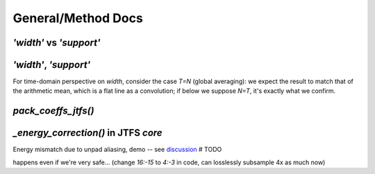General/Method Docs
*******************

`'width'` vs `'support'`
------------------------

.. collapse:: code

  .. code-block:: python
  
    import numpy as np
    import matplotlib.pyplot as plt
    
    #%% Support vs Width visuals #################################################
    t = np.linspace(-1, 1, 512)
    
    g0 = np.exp(-t**2 * 6)
    g1 = np.zeros(len(t))
    num = int(len(t)/3)
    g1[num:-num] = np.cos(3.1*(np.linspace(0, 1, len(t)-2*num) -.5))**(1/8)
    g2 = np.exp(-np.abs(t) * 20)
    ramp = np.linspace(np.sqrt(.01), np.sqrt(.04), len(t)//2)**2
    g2 += np.hstack([ramp, ramp[::-1]])
    g3 = np.exp(-np.abs(t) * 16)
    
    fig, axes = plt.subplots(2, 2, sharex=True, sharey=True)
    tkw = dict(loc='left', weight='bold', fontsize=17)
    axes[0, 0].plot(g0)
    axes[0, 0].set_title("high width, high support", **tkw)
    axes[0, 0].set_ylim(0, 1.1)
    axes[0, 1].plot(g1)
    axes[0, 1].set_title("high width, low support", **tkw)
    axes[1, 0].plot(g2)
    axes[1, 0].set_title("low width, high support", **tkw)
    axes[1, 1].plot(g3)
    axes[1, 1].set_title("low width, low support", **tkw)
    fig.subplots_adjust(left=0, right=1, wspace=.01, hspace=.15)
    
    fig.set_size_inches(10, 9)


.. raw:: html

  <img width="500" class="padded" src="../_images/width_vs_support.png">


`'width'`, `'support'`
----------------------

For time-domain perspective on `width`, consider the case `T=N` (global averaging): we expect the result to match that of the arithmetic mean, which is a flat line as a convolution; 
if below we suppose `N=T`, it's exactly what we confirm.

.. collapse:: code

  .. code-block:: python
  
    import numpy as np
    from numpy.fft import ifft, ifftshift
    from wavespin import gauss_1d, CFG
    from wavespin.visuals import plot
    from wavespin.utils.measures import compute_spatial_width, compute_spatial_support
    
    N = 32
    T = N
    M = N * 16
    pf = gauss_1d(M, sigma=CFG['S1D']['sigma0'] / T)
    pt = ifftshift(ifft(pf)).real
    
    width = compute_spatial_width(pf)
    supp = compute_spatial_support(pf)
    assert width == T
    
    wi0 = M//2 - width//2
    wi1 = M//2 + width//2
    si0 = M//2 - supp//2
    si1 = M//2 + supp//2
    _t = lambda txt: (txt, {'fontsize': 19})
    plot(pt, vlines=([wi0, wi1], {'linewidth': 2, 'color': 'tab:green'}),
         title=_t("Gaussian, time | T=N=32, len(phi)=16*N"), show=0)
    plot([], vlines=([si0, si1], {'linewidth': 2, 'color': 'tab:purple'}), w=.7, show=1)
    plot(np.arange(wi0, wi1 + 1), pt[wi0:wi1 + 1], w=.7, ylims=(0, pt.max()*1.03),
         title=_t("zoomed to 'width'"), show=1)


.. raw:: html

  <img width="650" class="padded" src="../_images/width_support.png">
  
  
`pack_coeffs_jtfs()`
--------------------

  
.. raw:: html

  <img height="560" class="padded" src="../_images/pack_coeffs_jtfs_0.png">

  <img height="580" class="padded" src="../_images/pack_coeffs_jtfs_1.png">
  
  <img height="580" class="padded" src="../_images/pack_coeffs_jtfs_2.png">


`_energy_correction()` in JTFS `core`
-------------------------------------

Energy mismatch due to unpad aliasing, demo -- see `discussion <https://github.com/kymatio/kymatio/discussions/753#discussioncomment-947282>`_  # TODO

.. collapse:: code

  .. code-block:: python
  
    import numpy as np
    from numpy.fft import fft, ifft
    from kymatio.visuals import plot, plotscat
    
    def E(x):
        return np.sum(np.abs(x)**2)
    
    np.random.seed(10)
    x = np.random.randn(256)
    xf = fft(x)
    xf[16:-15] = 0  # ensure zero alias
    x = ifft(xf)
    sm = np.abs(x.imag).sum()
    assert sm < 1e-14, sm
    x=x.real
    
    x0 = x.copy()
    x1 = x[::8]
    
    _t = lambda txt: (txt, {'fontsize': 22})
    ckw=dict(w=.7,h=.9)
    plot(x0, title=_t("x0"), show=1,**ckw)
    plotscat(x1, title=_t("x1=x0[::8]"), show=1,**ckw)
    
    e0s, e1s = [E(x0)], [E(x1)*8]
    for i in range(1, len(x1)+1):
        e0s.append(E(x0[:-8*i]))
        e1s.append(E(x1[:-i])*8)
    plotscat(e0s, auto_xlims=0,**ckw)
    plotscat(e1s, show=1, title=_t("E(x0[:-8*i]), E(x1[:-i])*8"),**ckw)


.. raw:: html

  <img width="600" class="padded" src="../_images/energy_correction_0.png">
  
  
happens even if we're very safe... (change `16:-15` to `4:-3` in code, can losslessly subsample 4x as much now)


.. raw:: html

  <img width="610" class="padded" src="../_images/energy_correction_1.png">
